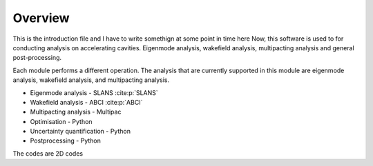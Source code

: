 Overview
========

This is the introduction file and I have to write somethign at some point in time here
Now, this software is used to for conducting analysis on accelerating
cavities. Eigenmode analysis, wakefield analysis, multipacting analysis
and general post-processing.

Each module performs a different operation. The analysis that are currently
supported in this module are eigenmode analysis, wakefield analysis,
and multipacting analysis.

* Eigenmode analysis - SLANS :cite:p:`SLANS`
* Wakefield analysis - ABCI :cite:p:`ABCI`
* Multipacting analysis - Multipac
* Optimisation - Python
* Uncertainty quantification - Python
* Postprocessing - Python

The codes are 2D codes

.. bibliography::
   :all: